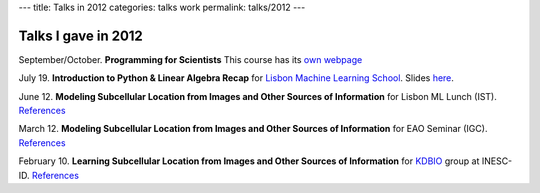 ---
title: Talks in 2012
categories: talks work
permalink: talks/2012
---

Talks I gave in 2012
====================

September/October. **Programming for Scientists** This course has its `own webpage </projects/pfs-09-2012>`__

July 19. **Introduction to Python & Linear Algebra Recap** for `Lisbon Machine Learning School <http://lxmls.it.pt>`__.
Slides `here </files/talks/2012/lxmls.pdf>`__.

June 12. **Modeling Subcellular Location from Images and Other Sources of
Information** for Lisbon ML Lunch (IST). `References </talks/2012/igc>`__

March 12. **Modeling Subcellular Location from Images and Other Sources of
Information** for EAO Seminar (IGC). `References </talks/2012/igc>`__

February 10. **Learning Subcellular Location from Images and Other Sources of
Information** for `KDBIO
<http://www.inesc-id.pt/intranet/laboratoriogrupo/kdbio/kdbio.php>`__ group at
INESC-ID. `References </talks/2012/kdbio>`__

